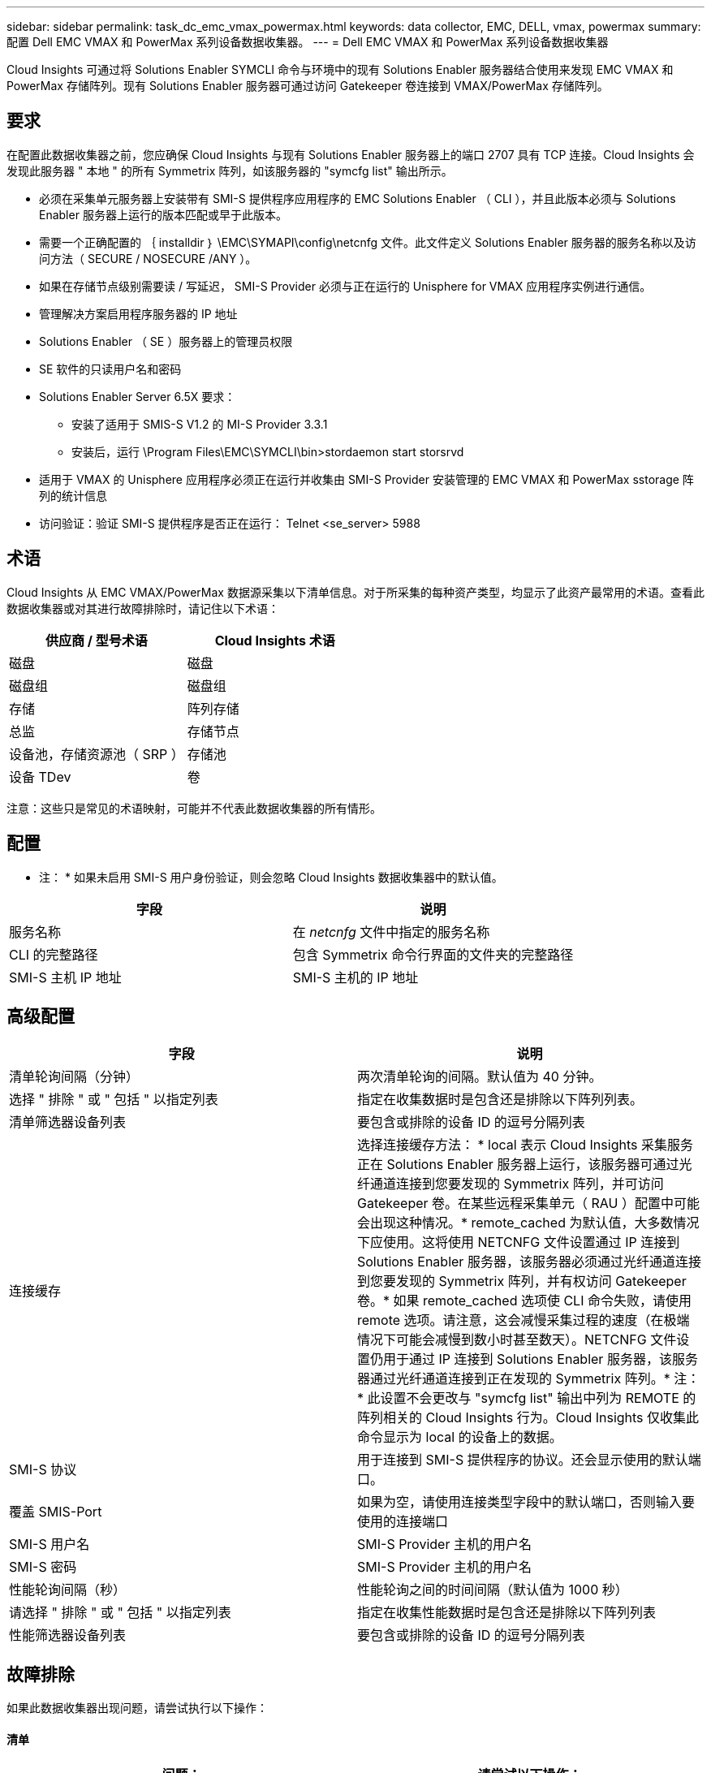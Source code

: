 ---
sidebar: sidebar 
permalink: task_dc_emc_vmax_powermax.html 
keywords: data collector, EMC, DELL, vmax, powermax 
summary: 配置 Dell EMC VMAX 和 PowerMax 系列设备数据收集器。 
---
= Dell EMC VMAX 和 PowerMax 系列设备数据收集器


[role="lead"]
Cloud Insights 可通过将 Solutions Enabler SYMCLI 命令与环境中的现有 Solutions Enabler 服务器结合使用来发现 EMC VMAX 和 PowerMax 存储阵列。现有 Solutions Enabler 服务器可通过访问 Gatekeeper 卷连接到 VMAX/PowerMax 存储阵列。



== 要求

在配置此数据收集器之前，您应确保 Cloud Insights 与现有 Solutions Enabler 服务器上的端口 2707 具有 TCP 连接。Cloud Insights 会发现此服务器 " 本地 " 的所有 Symmetrix 阵列，如该服务器的 "symcfg list" 输出所示。

* 必须在采集单元服务器上安装带有 SMI-S 提供程序应用程序的 EMC Solutions Enabler （ CLI ），并且此版本必须与 Solutions Enabler 服务器上运行的版本匹配或早于此版本。
* 需要一个正确配置的 ｛ installdir ｝ \EMC\SYMAPI\config\netcnfg 文件。此文件定义 Solutions Enabler 服务器的服务名称以及访问方法（ SECURE / NOSECURE /ANY ）。
* 如果在存储节点级别需要读 / 写延迟， SMI-S Provider 必须与正在运行的 Unisphere for VMAX 应用程序实例进行通信。
* 管理解决方案启用程序服务器的 IP 地址
* Solutions Enabler （ SE ）服务器上的管理员权限
* SE 软件的只读用户名和密码
* Solutions Enabler Server 6.5X 要求：
+
** 安装了适用于 SMIS-S V1.2 的 MI-S Provider 3.3.1
** 安装后，运行 \Program Files\EMC\SYMCLI\bin>stordaemon start storsrvd


* 适用于 VMAX 的 Unisphere 应用程序必须正在运行并收集由 SMI-S Provider 安装管理的 EMC VMAX 和 PowerMax sstorage 阵列的统计信息
* 访问验证：验证 SMI-S 提供程序是否正在运行： Telnet <se_server> 5988




== 术语

Cloud Insights 从 EMC VMAX/PowerMax 数据源采集以下清单信息。对于所采集的每种资产类型，均显示了此资产最常用的术语。查看此数据收集器或对其进行故障排除时，请记住以下术语：

[cols="2*"]
|===
| 供应商 / 型号术语 | Cloud Insights 术语 


| 磁盘 | 磁盘 


| 磁盘组 | 磁盘组 


| 存储 | 阵列存储 


| 总监 | 存储节点 


| 设备池，存储资源池（ SRP ） | 存储池 


| 设备 TDev | 卷 
|===
注意：这些只是常见的术语映射，可能并不代表此数据收集器的所有情形。



== 配置

* 注： * 如果未启用 SMI-S 用户身份验证，则会忽略 Cloud Insights 数据收集器中的默认值。

[cols="2*"]
|===
| 字段 | 说明 


| 服务名称 | 在 _netcnfg_ 文件中指定的服务名称 


| CLI 的完整路径 | 包含 Symmetrix 命令行界面的文件夹的完整路径 


| SMI-S 主机 IP 地址 | SMI-S 主机的 IP 地址 
|===


== 高级配置

[cols="2*"]
|===
| 字段 | 说明 


| 清单轮询间隔（分钟） | 两次清单轮询的间隔。默认值为 40 分钟。 


| 选择 " 排除 " 或 " 包括 " 以指定列表 | 指定在收集数据时是包含还是排除以下阵列列表。 


| 清单筛选器设备列表 | 要包含或排除的设备 ID 的逗号分隔列表 


| 连接缓存 | 选择连接缓存方法： * local 表示 Cloud Insights 采集服务正在 Solutions Enabler 服务器上运行，该服务器可通过光纤通道连接到您要发现的 Symmetrix 阵列，并可访问 Gatekeeper 卷。在某些远程采集单元（ RAU ）配置中可能会出现这种情况。* remote_cached 为默认值，大多数情况下应使用。这将使用 NETCNFG 文件设置通过 IP 连接到 Solutions Enabler 服务器，该服务器必须通过光纤通道连接到您要发现的 Symmetrix 阵列，并有权访问 Gatekeeper 卷。* 如果 remote_cached 选项使 CLI 命令失败，请使用 remote 选项。请注意，这会减慢采集过程的速度（在极端情况下可能会减慢到数小时甚至数天）。NETCNFG 文件设置仍用于通过 IP 连接到 Solutions Enabler 服务器，该服务器通过光纤通道连接到正在发现的 Symmetrix 阵列。* 注： * 此设置不会更改与 "symcfg list" 输出中列为 REMOTE 的阵列相关的 Cloud Insights 行为。Cloud Insights 仅收集此命令显示为 local 的设备上的数据。 


| SMI-S 协议 | 用于连接到 SMI-S 提供程序的协议。还会显示使用的默认端口。 


| 覆盖 SMIS-Port | 如果为空，请使用连接类型字段中的默认端口，否则输入要使用的连接端口 


| SMI-S 用户名 | SMI-S Provider 主机的用户名 


| SMI-S 密码 | SMI-S Provider 主机的用户名 


| 性能轮询间隔（秒） | 性能轮询之间的时间间隔（默认值为 1000 秒） 


| 请选择 " 排除 " 或 " 包括 " 以指定列表 | 指定在收集性能数据时是包含还是排除以下阵列列表 


| 性能筛选器设备列表 | 要包含或排除的设备 ID 的逗号分隔列表 
|===


== 故障排除

如果此数据收集器出现问题，请尝试执行以下操作：



==== 清单

[cols="2*"]
|===
| 问题： | 请尝试以下操作： 


| 错误：请求的功能当前未获得许可 | 安装 SYMAPI 服务器许可证。 


| 错误：未找到任何设备 | 确保 Symmetrix 设备已配置为由 Solutions Enabler 服务器管理： - 运行 symcfg list -v 以查看已配置的 Symmetrix 设备列表。 


| 错误：在服务文件中未找到请求的网络服务 | 确保已为 Solutions Enabler 定义 Solutions Enabler 服务名称的 netcnfg 文件。此文件通常位于 Solutions Enabler 客户端安装中的 SYMAP1\config\ 下。 


| 错误：远程客户端 / 服务器握手失败 | 检查我们正在尝试发现的 Solutions Enabler 主机上的最新 storsrvt.log* 文件。 


| 错误：客户端证书中的公用名无效 | 编辑 Solutions Enabler 服务器上的 _hosts_ 文件，以便采集单元的主机名解析为 Solutions Enabler 服务器上 storsrvd.log 中报告的 IP 地址。 


| error ：此功能无法获取内存 | 确保系统中有足够的可用内存来执行 Solutions Enabler 


| 错误： Solutions Enabler 无法提供所需的所有数据。 | 调查 Solutions Enabler 的运行状况和负载特征 


| 错误：•使用 Solutions Enabler 7.x 从 Solutions Enabler 服务器 8.x 收集数据时， "symcfg list -tdev" 命令行界面命令可能会返回不正确的数据•使用 Solutions Enabler 8.1.0 或更早版本从 Solutions Enabler 服务器 8.3 或更高版本收集数据时， "symcfg list -SRP-CLI 命令可能会返回不正确的数据。 | 请确保您使用的是相同的 Solutions Enabler 主要版本 
|===
可以从找到追加信息 link:concept_requesting_support.html["支持"] 页面或中的 link:https://docs.netapp.com/us-en/cloudinsights/CloudInsightsDataCollectorSupportMatrix.pdf["数据收集器支持列表"]。
